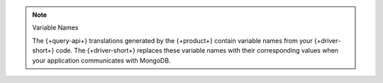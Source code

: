 .. note:: Variable Names

   The {+query-api+} translations generated by the {+product+} contain
   variable names from your {+driver-short+} code. The {+driver-short+}
   replaces these variable names with their corresponding values when
   your application communicates with MongoDB.
